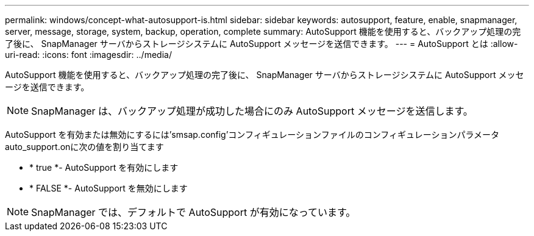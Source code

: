 ---
permalink: windows/concept-what-autosupport-is.html 
sidebar: sidebar 
keywords: autosupport, feature, enable, snapmanager, server, message, storage, system, backup, operation, complete 
summary: AutoSupport 機能を使用すると、バックアップ処理の完了後に、 SnapManager サーバからストレージシステムに AutoSupport メッセージを送信できます。 
---
= AutoSupport とは
:allow-uri-read: 
:icons: font
:imagesdir: ../media/


[role="lead"]
AutoSupport 機能を使用すると、バックアップ処理の完了後に、 SnapManager サーバからストレージシステムに AutoSupport メッセージを送信できます。


NOTE: SnapManager は、バックアップ処理が成功した場合にのみ AutoSupport メッセージを送信します。

AutoSupport を有効または無効にするには'smsap.config'コンフィギュレーションファイルのコンフィギュレーションパラメータauto_support.onに次の値を割り当てます

* * true *- AutoSupport を有効にします
* * FALSE *- AutoSupport を無効にします



NOTE: SnapManager では、デフォルトで AutoSupport が有効になっています。
